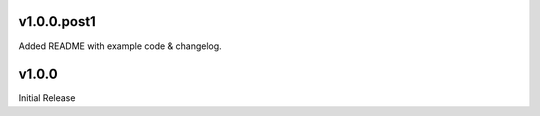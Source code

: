 v1.0.0.post1
============

Added README with example code & changelog.


v1.0.0
======

Initial Release
